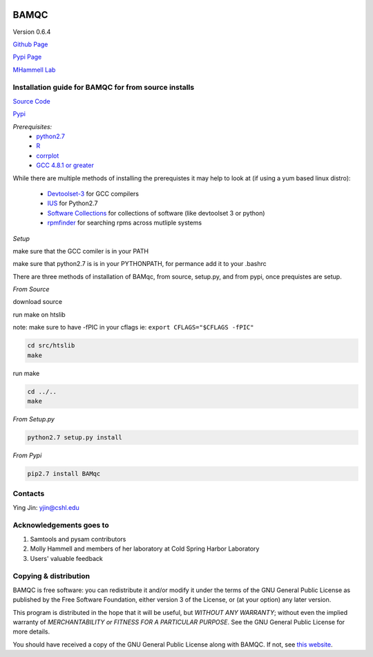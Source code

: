 

.. image:: https://raw.githubusercontent.com/mhammell-laboratory/bamqc/master/doc/bamqc-icon.png
   :width: 200 px
   :alt: generated at codeology.braintreepayments.com/mhammell-laboratory/bamqc
   :align: right
   :target: http://codeology.braintreepayments.com/mhammell-laboratory/bamqc

BAMQC
=====

Version 0.6.4

`Github Page <https://github.com/mhammell-laboratory/bamqc>`_

`Pypi Page <https://pypi.python.org/pypi/BAMQC>`_

`MHammell Lab <http://hammelllab.labsites.cshl.edu/software>`_

Installation guide for BAMQC for from source installs
-----------------------------------------------------

`Source Code <https://github.com/mhammell-laboratory/bamqc/archive/0.6.4.tar.gz>`_

`Pypi <https://pypi.python.org/pypi?:action=display&name=BAMQC&version=0.6.4>`_

*Prerequisites:*
   * `python2.7 <https://www.python.org/download/releases/2.7/>`_
   * `R <https://www.r-project.org/>`_
   * `corrplot <https://cran.r-project.org/web/packages/corrplot/>`_
   * `GCC 4.8.1 or greater <https://gcc.gnu.org/gcc-4.8/>`_

While there are multiple methods of installing the prerequistes it may
help to look at (if using a yum based linux distro):

   * `Devtoolset-3 <https://access.redhat.com/documentation/en-US/Red_Hat_Developer_Toolset/3/html/User_Guide/sect-Red_Hat_Developer_Toolset-Install.html>`_ for GCC compilers
   * `IUS <https://ius.io/>`_ for Python2.7
   * `Software Collections <https://www.softwarecollections.org/>`_ for collections of software (like devtoolset 3 or python)
   * `rpmfinder <https://www.rpmfind.net/>`_ for searching rpms across mutliple systems

*Setup*

make sure that the GCC comiler is in your PATH

.. code:: bash
 export PATH=/path/to/gcc:$PATH


make sure that python2.7 is is in your PYTHONPATH, for permance add it to your .bashrc

.. code:: bash
 export PYTHONPATH=/path/to/python2.7/site-packages:$PYTHONPATH

There are three methods of installation of BAMqc, from source, setup.py, and from pypi, once prequistes are setup. 

*From Source*

download source 

.. code:: bash
 wget https://github.com/mhammell-laboratory/bamqc/archive/0.6.4.tar.gz
 tar xvfz bamqc-0.6.4.tar.gz
 cd bamqc-0.6.4

run make on htslib

note: make sure to have -fPIC in your cflags ie: ``export CFLAGS="$CFLAGS -fPIC"``

.. code:: bash
 
 cd src/htslib
 make 

run make 

.. code:: bash

 cd ../..
 make

*From Setup.py*

.. code:: bash

 python2.7 setup.py install 

*From Pypi*

.. code:: bash

 pip2.7 install BAMqc

Contacts
--------

Ying Jin: yjin@cshl.edu

Acknowledgements goes to
------------------------

#) Samtools and pysam contributors
#) Molly Hammell and members of her laboratory at Cold Spring Harbor Laboratory
#) Users' valuable feedback

Copying & distribution
----------------------

BAMQC is free software: you can redistribute it and/or modify
it under the terms of the GNU General Public License as published by
the Free Software Foundation, either version 3 of the License, or
(at your option) any later version.

This program is distributed in the hope that it will be useful,
but *WITHOUT ANY WARRANTY*; without even the implied warranty of
*MERCHANTABILITY or FITNESS FOR A PARTICULAR PURPOSE*.  See the
GNU General Public License for more details.

You should have received a copy of the GNU General Public License
along with BAMQC.  If not, see `this website <http://www.gnu.org/licenses/>`_.

